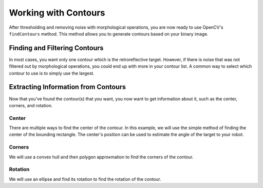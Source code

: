 Working with Contours
=====================

After thresholding and removing noise with morphological operations, you are now ready to use OpenCV's ``findContours`` method. This method allows you to generate contours based on your binary image.

Finding and Filtering Contours
______________________________

.. tabs::

   .. code-tab:: py

      _, contours, _ = cv2.findContours(binary_img, cv2.RETR_EXTERNAL, cv2.CHAIN_APPROX_SIMPLE)

In most cases, you want only one contour which is the retroreflective target. However, if there is noise that was not filtered out by morphological operations, you could end up with more in your contour list. A common way to select which contour to use is to simply use the largest.

.. tabs::

   .. code-tab:: py

      if len(contours) > 0:
         largest = contours[0]
         for contour in contours:
            if cv2.contourArea(contour) > cv2.contourArea(largest):
               largest = contour

         #
         # Contour processing code
         #

Extracting Information from Contours
____________________________________

Now that you've found the contour(s) that you want, you now want to get information about it, such as the center, corners, and rotation.

Center
^^^^^^

There are multiple ways to find the center of the contour. In this example, we will use the simple method of finding the center of the bounding rectangle. The center's position can be used to estimate the angle of the target to your robot.

.. tabs::

   .. code-tab:: py

      rect = cv2.minAreaRect(contour)
      center, _, _ = rect
      center_x, center_y = rect

Corners
^^^^^^^

We will use a convex hull and then polygon approxmation to find the corners of the contour.

.. tabs::

   .. code-tab:: py

      corners = cv2.convexHull(contour)
      corners = cv2.approxPolyDP(corners, 0.1 * cv2.arcLength(contour), True)

Rotation
^^^^^^^^

We will use an ellipse and find its rotation to find the rotation of the contour.

.. tabs::

   .. code-tab:: py

      _, _, rotation = cv2.fitEllipse(contour)
